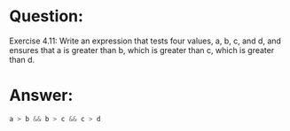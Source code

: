 * Question:
Exercise 4.11: Write an expression that tests four values, a, b, c, and d, and ensures that a is greater than b, which is greater than c, which is greater than d.

* Answer:
#+begin_src cpp
  a > b && b > c && c > d
#+end_src
